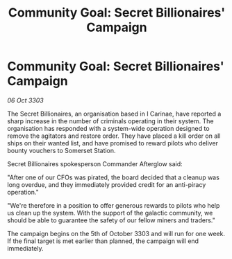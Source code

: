 :PROPERTIES:
:ID:       9c8ebb09-8012-4c84-bd70-c5129528117c
:END:
#+title: Community Goal: Secret Billionaires' Campaign
#+filetags: :CommunityGoal:3303:galnet:

* Community Goal: Secret Billionaires' Campaign

/06 Oct 3303/

The Secret Billionaires, an organisation based in I Carinae, have reported a sharp increase in the number of criminals operating in their system. The organisation has responded with a system-wide operation designed to remove the agitators and restore order. They have placed a kill order on all ships on their wanted list, and have promised to reward pilots who deliver bounty vouchers to Somerset Station. 

Secret Billionaires spokesperson Commander Afterglow said: 

"After one of our CFOs was pirated, the board decided that a cleanup was long overdue, and they immediately provided credit for an anti-piracy operation." 

"We're therefore in a position to offer generous rewards to pilots who help us clean up the system. With the support of the galactic community, we should be able to guarantee the safety of our fellow miners and traders." 

The campaign begins on the 5th of October 3303 and will run for one week. If the final target is met earlier than planned, the campaign will end immediately.

